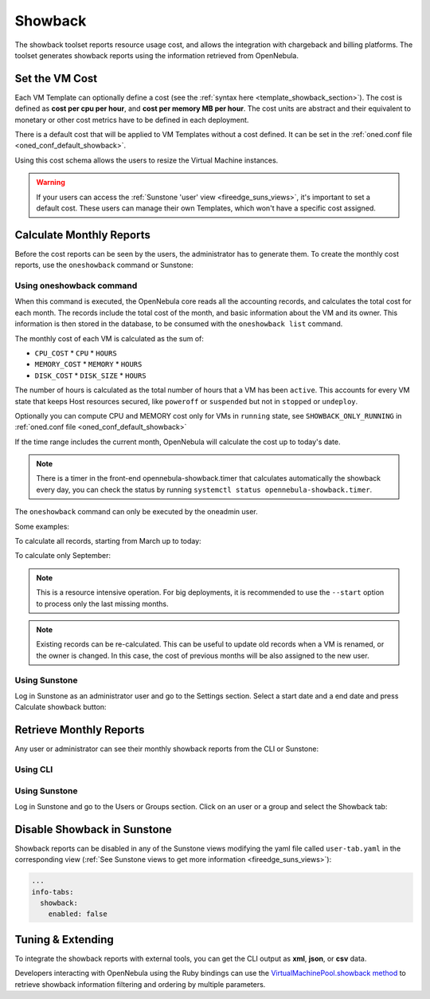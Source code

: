.. _showback:

================================================================================
Showback
================================================================================

The showback toolset reports resource usage cost, and allows the integration with chargeback and billing platforms. The toolset generates showback reports using the information retrieved from OpenNebula.

Set the VM Cost
================================================================================

Each VM Template can optionally define a cost (see the :ref:`syntax here <template_showback_section>`). The cost is defined as **cost per cpu per hour**, and **cost per memory MB per hour**. The cost units are abstract and their equivalent to monetary or other cost metrics have to be defined in each deployment.

|showback_template_wizard|

There is a default cost that will be applied to VM Templates without a cost defined. It can be set in the :ref:`oned.conf file <oned_conf_default_showback>`.

Using this cost schema allows the users to resize the Virtual Machine instances.

|sunstone_showback_memory|
|sunstone_showback_disks|

.. warning::

    If your users can access the :ref:`Sunstone 'user' view <fireedge_suns_views>`, it's important to set a default cost. These users can manage their own Templates, which won't have a specific cost assigned.

Calculate Monthly Reports
================================================================================

Before the cost reports can be seen by the users, the administrator has to generate them. To create the monthly cost reports, use the ``oneshowback`` command or Sunstone:

Using oneshowback command
--------------------------------------------------------------------------------

.. prompt:: text $ auto

    $ oneshowback calculate -h
    Usage: oneshowback [options]
        -s, --start TIME                 First month of the data
        -e, --end TIME                   Last month of the data

When this command is executed, the OpenNebula core reads all the accounting records, and calculates the total cost for each month. The records include the total cost of the month, and basic information about the VM and its owner. This information is then stored in the database, to be consumed with the ``oneshowback list`` command.

The monthly cost of each VM is calculated as the sum of:

* ``CPU_COST`` * ``CPU`` * ``HOURS``
* ``MEMORY_COST`` * ``MEMORY`` * ``HOURS``
* ``DISK_COST`` * ``DISK_SIZE`` * ``HOURS``

The number of hours is calculated as the total number of hours that a VM has been ``active``. This accounts for every VM state that keeps Host resources secured, like ``poweroff`` or ``suspended`` but not in ``stopped`` or ``undeploy``.

Optionally you can compute CPU and MEMORY cost only for VMs in ``running`` state, see ``SHOWBACK_ONLY_RUNNING`` in :ref:`oned.conf file <oned_conf_default_showback>`

If the time range includes the current month, OpenNebula will calculate the cost up to today's date.

.. note:: There is a timer in the front-end opennebula-showback.timer that calculates automatically the showback every day, you can check the status by running ``systemctl status opennebula-showback.timer``.

The ``oneshowback`` command can only be executed by the oneadmin user.

Some examples:

To calculate all records, starting from March up to today:

.. prompt:: text $ auto

    $ oneshowback calculate --start "03/2016"


To calculate only September:

.. prompt:: text $ auto

    $ oneshowback calculate --start "09/2016" --end "09/2016"


.. note::

    This is a resource intensive operation. For big deployments, it is recommended to use the ``--start`` option to process only the last missing months.

.. note::

    Existing records can be re-calculated. This can be useful to update old records when a VM is renamed, or the owner is changed. In this case, the cost of previous months will be also assigned to the new user.

Using Sunstone
--------------------------------------------------------------------------------

Log in Sunstone as an administrator user and go to the Settings section. Select a start date and a end date and press Calculate showback button:

|sunstone_showback_calculate|

Retrieve Monthly Reports
================================================================================

Any user or administrator can see their monthly showback reports from the CLI or Sunstone:

Using CLI
--------------------------------------------------------------------------------

.. prompt:: text $ auto

    ## USAGE
    list
            Returns the showback records
            valid options: start_time, end_time, userfilter, group, xml, json, verbose, help, version, describe, list, csv, user, password, endpoint

    ## OPTIONS
         -s, --start TIME          First month of the data
         -e, --end TIME            Last month of the data
         -u, --userfilter user     User name or id to filter the results
         -g, --group group         Group name or id to filter the results
         -x, --xml                 Show the resource in xml format
         -j, --json                Show the resource in json format
         -v, --verbose             Verbose mode
         -h, --help                Show this message
         -V, --version             Show version and copyright information
         --describe                Describe list columns
         -l, --list x,y,z          Selects columns to display with list command
         --csv                     Write table in csv format
         --user name               User name used to connect to OpenNebula
         --password password       Password to authenticate with OpenNebula
         --endpoint endpoint       URL of OpenNebula xmlrpc frontend


Using Sunstone
--------------------------------------------------------------------------------

Log in Sunstone and go to the Users or Groups section. Click on an user or a group and select the Showback tab:

|showback_showback|

Disable Showback in Sunstone
================================================================================

Showback reports can be disabled in any of the Sunstone views modifying the yaml file called ``user-tab.yaml`` in the corresponding view (:ref:`See Sunstone views to get more information <fireedge_suns_views>`):

.. code-block:: yaml

    ...
    info-tabs:
      showback:
        enabled: false        

Tuning & Extending
================================================================================

To integrate the showback reports with external tools, you can get the CLI output as **xml**, **json**, or **csv** data.

.. prompt:: text $ auto

    $ oneshowback list -u cloud_user --list YEAR,MONTH,VM_ID,COST --csv
    YEAR,MONTH,VM_ID,COST
    2015,10,4258,1824279.62
    2015,10,4265,433749.03
    2015,11,4258,34248600

Developers interacting with OpenNebula using the Ruby bindings can use the `VirtualMachinePool.showback method <http://docs.opennebula.io/doc/6.4/oca/ruby/OpenNebula/VirtualMachinePool.html#showback-instance_method>`__ to retrieve showback information filtering and ordering by multiple parameters.

.. |showback_template_wizard| image:: /images/showback_template_wizard.png
.. |showback_instantiate| image:: /images/showback_instantiate.png
.. |showback_showback| image:: /images/sunstone_showback.png
.. |sunstone_showback_calculate| image:: /images/sunstone_showback_calculate.png
.. |sunstone_showback_memory| image:: /images/sunstone_showback_memory.png
.. |sunstone_showback_disks| image:: /images/sunstone_showback_disks.png
